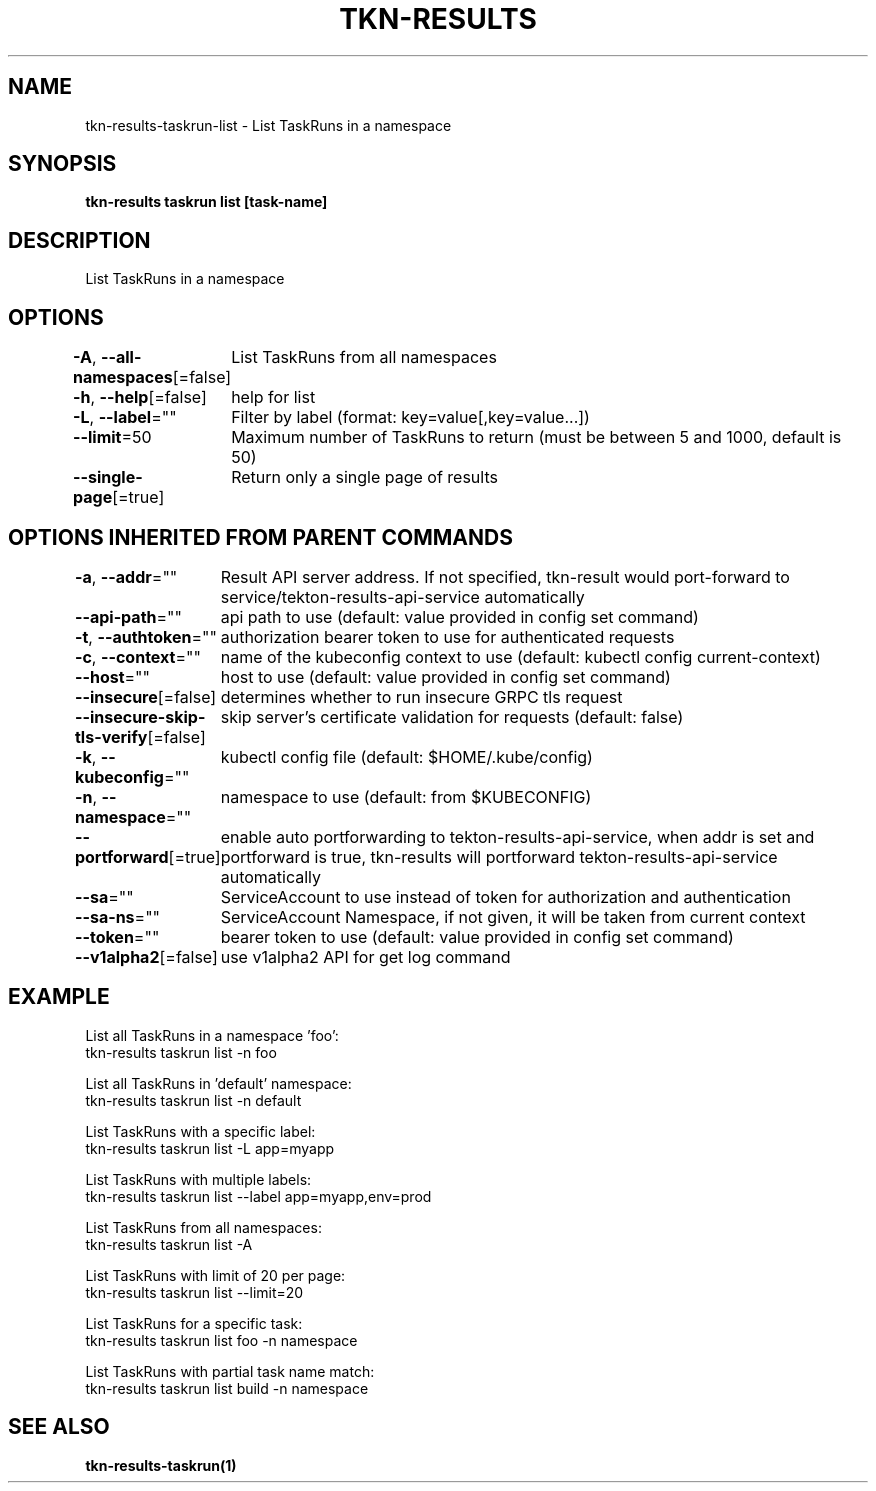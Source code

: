 .nh
.TH "TKN-RESULTS" "1" "Apr 2025" "Tekton Results CLI" ""

.SH NAME
.PP
tkn-results-taskrun-list - List TaskRuns in a namespace


.SH SYNOPSIS
.PP
\fBtkn-results taskrun list [task-name]\fP


.SH DESCRIPTION
.PP
List TaskRuns in a namespace


.SH OPTIONS
.PP
\fB-A\fP, \fB--all-namespaces\fP[=false]
	List TaskRuns from all namespaces

.PP
\fB-h\fP, \fB--help\fP[=false]
	help for list

.PP
\fB-L\fP, \fB--label\fP=""
	Filter by label (format: key=value[,key=value...])

.PP
\fB--limit\fP=50
	Maximum number of TaskRuns to return (must be between 5 and 1000, default is 50)

.PP
\fB--single-page\fP[=true]
	Return only a single page of results


.SH OPTIONS INHERITED FROM PARENT COMMANDS
.PP
\fB-a\fP, \fB--addr\fP=""
	Result API server address. If not specified, tkn-result would port-forward to service/tekton-results-api-service automatically

.PP
\fB--api-path\fP=""
	api path to use (default: value provided in config set command)

.PP
\fB-t\fP, \fB--authtoken\fP=""
	authorization bearer token to use for authenticated requests

.PP
\fB-c\fP, \fB--context\fP=""
	name of the kubeconfig context to use (default: kubectl config current-context)

.PP
\fB--host\fP=""
	host to use (default: value provided in config set command)

.PP
\fB--insecure\fP[=false]
	determines whether to run insecure GRPC tls request

.PP
\fB--insecure-skip-tls-verify\fP[=false]
	skip server's certificate validation for requests (default: false)

.PP
\fB-k\fP, \fB--kubeconfig\fP=""
	kubectl config file (default: $HOME/.kube/config)

.PP
\fB-n\fP, \fB--namespace\fP=""
	namespace to use (default: from $KUBECONFIG)

.PP
\fB--portforward\fP[=true]
	enable auto portforwarding to tekton-results-api-service, when addr is set and portforward is true, tkn-results will portforward tekton-results-api-service automatically

.PP
\fB--sa\fP=""
	ServiceAccount to use instead of token for authorization and authentication

.PP
\fB--sa-ns\fP=""
	ServiceAccount Namespace, if not given, it will be taken from current context

.PP
\fB--token\fP=""
	bearer token to use (default: value provided in config set command)

.PP
\fB--v1alpha2\fP[=false]
	use v1alpha2 API for get log command


.SH EXAMPLE
.EX
List all TaskRuns in a namespace 'foo':
    tkn-results taskrun list -n foo

List all TaskRuns in 'default' namespace:
    tkn-results taskrun list -n default

List TaskRuns with a specific label:
    tkn-results taskrun list -L app=myapp

List TaskRuns with multiple labels:
    tkn-results taskrun list --label app=myapp,env=prod

List TaskRuns from all namespaces:
    tkn-results taskrun list -A

List TaskRuns with limit of 20 per page:
    tkn-results taskrun list --limit=20

List TaskRuns for a specific task:
    tkn-results taskrun list foo -n namespace

List TaskRuns with partial task name match:
    tkn-results taskrun list build -n namespace

.EE


.SH SEE ALSO
.PP
\fBtkn-results-taskrun(1)\fP
